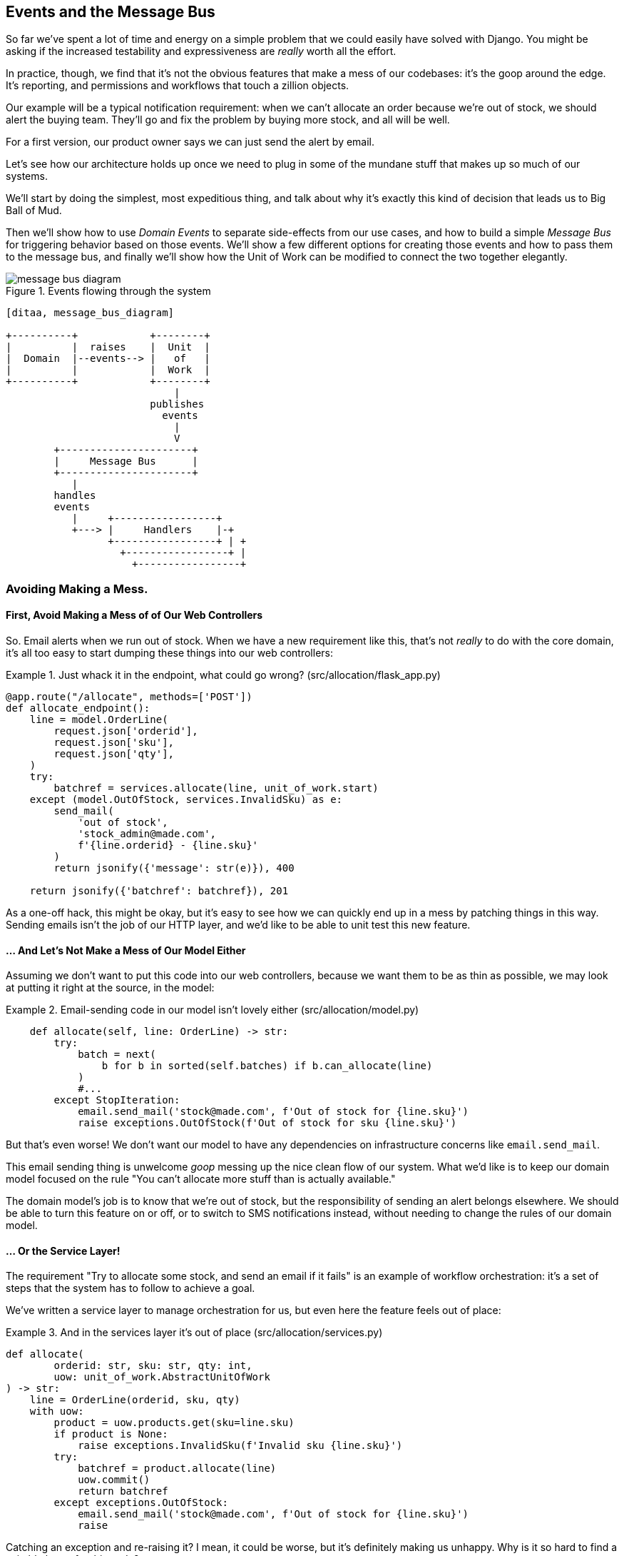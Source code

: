 [[chapter_07_events_and_message_bus]]
== Events and the Message Bus

So far we've spent a lot of time and energy on a simple problem that we could
easily have solved with Django. You might be asking if the increased testability
and expressiveness are _really_ worth all the effort.

In practice, though, we find that it's not the obvious features that make a mess
of our codebases: it's the goop around the edge. It's reporting, and permissions
and workflows that touch a zillion objects.

Our example will be a typical notification requirement:  when we can't allocate
an order because we're out of stock, we should alert the buying team. They'll
go and fix the problem by buying more stock, and all will be well.

For a first version, our product owner says we can just send the alert by email.

Let's see how our architecture holds up once we need to plug in some of the
mundane stuff that makes up so much of our systems.

We'll start by doing the simplest, most expeditious thing, and talk about
why it's exactly this kind of decision that leads us to Big Ball of Mud.

Then we'll show how to use _Domain Events_ to separate side-effects from our
use cases, and how to build a simple _Message Bus_ for triggering behavior
based on those events.  We'll show a few different options for creating
those events and how to pass them to the message bus, and finally we'll show
how the Unit of Work can be modified to connect the two together elegantly.


[[message_bus_diagram]]
.Events flowing through the system
image::images/message_bus_diagram.png[]
[role="image-source"]
----
[ditaa, message_bus_diagram]

+----------+            +--------+
|          |  raises    |  Unit  |
|  Domain  |--events--> |   of   |
|          |            |  Work  |
+----------+            +--------+
                            |
                        publishes
                          events
                            |
                            V
        +----------------------+
        |     Message Bus      |
        +----------------------+
           |
        handles
        events
           |     +-----------------+
           +---> |     Handlers    |-+
                 +-----------------+ | +
                   +-----------------+ |
                     +-----------------+
----


=== Avoiding Making a Mess.

==== First, Avoid Making a Mess of of Our Web Controllers

So.  Email alerts when we run out of stock. When we have a new requirement like
this, that's not _really_ to do with the core domain, it's all too easy to
start dumping these things into our web controllers:

[[email_in_flask]]
.Just whack it in the endpoint, what could go wrong? (src/allocation/flask_app.py)
====
[source,python]
[role="skip"]
----
@app.route("/allocate", methods=['POST'])
def allocate_endpoint():
    line = model.OrderLine(
        request.json['orderid'],
        request.json['sku'],
        request.json['qty'],
    )
    try:
        batchref = services.allocate(line, unit_of_work.start)
    except (model.OutOfStock, services.InvalidSku) as e:
        send_mail(
            'out of stock',
            'stock_admin@made.com',
            f'{line.orderid} - {line.sku}'
        )
        return jsonify({'message': str(e)}), 400

    return jsonify({'batchref': batchref}), 201
----
====

As a one-off hack, this might be okay, but it's easy to see how we can quickly
end up in a mess by patching things in this way. Sending emails isn't the job of
our HTTP layer, and we'd like to be able to unit test this new feature.


==== ... And Let's Not Make a Mess of Our Model Either

Assuming we don't want to put this code into our web controllers, because
we want them to be as thin as possible, we may look at putting it right at
the source, in the model:

[[email_in_model]]
.Email-sending code in our model isn't lovely either (src/allocation/model.py)
====
[source,python]
[role="non-head"]
----
    def allocate(self, line: OrderLine) -> str:
        try:
            batch = next(
                b for b in sorted(self.batches) if b.can_allocate(line)
            )
            #...
        except StopIteration:
            email.send_mail('stock@made.com', f'Out of stock for {line.sku}')
            raise exceptions.OutOfStock(f'Out of stock for sku {line.sku}')
----
====

But that's even worse!  We don't want our model to have any dependencies on
infrastructure concerns like `email.send_mail`.

This email sending thing is unwelcome _goop_ messing up the nice clean flow
of our system. What we'd like is to keep our domain model focused on the rule
"You can't allocate more stuff than is actually available."

The domain model's job is to know that we're out of stock, but the
responsibility of sending an alert belongs elsewhere. We should be able to turn
this feature on or off, or to switch to SMS notifications instead, without
needing to change the rules of our domain model.


==== ... Or the Service Layer!

The requirement "Try to allocate some stock, and send an email if it fails" is
an example of workflow orchestration: it's a set of steps that the system has
to follow to achieve a goal.

We've written a service layer to manage orchestration for us, but even here
the feature feels out of place:

[[email_in_services]]
.And in the services layer it's out of place (src/allocation/services.py)
====
[source,python]
[role="non-head"]
----
def allocate(
        orderid: str, sku: str, qty: int,
        uow: unit_of_work.AbstractUnitOfWork
) -> str:
    line = OrderLine(orderid, sku, qty)
    with uow:
        product = uow.products.get(sku=line.sku)
        if product is None:
            raise exceptions.InvalidSku(f'Invalid sku {line.sku}')
        try:
            batchref = product.allocate(line)
            uow.commit()
            return batchref
        except exceptions.OutOfStock:
            email.send_mail('stock@made.com', f'Out of stock for {line.sku}')
            raise
----
====

Catching an exception and re-raising it?  I mean, it could be worse, but it's
definitely making us unhappy. Why is it so hard to find a suitable home for
this code?

=== Single Responsibility Principle

Really this is a violation of the __single responsibility principle__footnote:[
the S from https://scotch.io/bar-talk/s-o-l-i-d-the-first-five-principles-of-object-oriented-design[SOLID]].
Our use case is allocation. Our endpoint, service function, and domain methods
are all called `allocate`, not `allocate_and_send_mail_if_out_of_stock`.

TIP: Rule of thumb: if you can't describe what your function does without using
    words like "then" or "and," you might be violating the SRP.

One formulation of the SRP is that each class should only have a single reason
to change. When we switch from email to SMS, we shouldn't have to update our
"allocate" function, because that's clearly a separate responsibility.

To solve the problem, we're going to split the orchestration into separate
steps, so that the different concerns don't get tangled up. The domain model's
job is to know that we're out of stock, but the responsibility of sending an
alert belongs elsewhere. We should be able to turn this feature on or off, or to
switch to SMS notifications instead, without needing to change the rules of our
domain model.

We'd also like to keep the service layer free of implementation details. We
want to apply the Dependency Inversion Principle to notifications, so that our
service layer depends on an abstraction, in the same way as we avoid depending
on the database by using a UnitOfWork.


=== All Aboard the Message Bus!

The patterns we're going to introduce here are _Domain Events_ and the _Message Bus_.
There's a few different ways you can implement them, so we'll show a couple of different
ones before settling on the one we most like.


==== The Model Records Events

First, rather than being concerned about emails, our model will be in charge of
recording "events"--facts about things that have happened. We'll use a Message
Bus to respond to events, and invoke some new operation.

==== Events Are Simple Dataclasses

An Event is a kind of _value object_. They don't have any behavior, because
they're pure data structures. We always name events in the language of the
domain, and we think of them as part of our domain model.

We could store them in _model.py_, but we may as well keep them in their own file.
(this might be a good time to consider refactoring out a directory called
"domain," so we have _domain/model.py_ and _domain/events.py_).

[[events_dot_py]]
.Event classes (src/allocation/events.py)
====
[source,python]
----
from dataclasses import dataclass

class Event:  #<1>
    pass

@dataclass
class OutOfStock(Event):  #<2>
    sku: str
----
====


<1> Once we have a number of events we'll find it useful to have a parent
    class that can store common attributes.  It's also useful for type
    hints in our message bus, as we'll see shortly.

<2> `dataclasses` are great for domain events too.



==== The Model Raises Events


When our domain model records a fact that happened, we say it "raises" an event.

Here's what it will look like from the outside: if we ask `Product` to allocate
but it can't, it should _raise_ an event:


[[test_raising_event]]
.Test Our Aggregate Raises Events (tests/unit/test_product.py)
====
[source,python]
----
def test_records_out_of_stock_event_if_cannot_allocate():
    batch = Batch('batch1', 'SMALL-FORK', 10, eta=today)
    product = Product(sku="SMALL-FORK", batches=[batch])
    product.allocate(OrderLine('order1', 'SMALL-FORK', 10))

    allocation = product.allocate(OrderLine('order2', 'SMALL-FORK', 1))
    assert product.events[-1] == events.OutOfStock(sku="SMALL-FORK")  #<1>
    assert allocation is None
----
====

<1> Our Aggregate will expose a new attribute called  `.events` which will contain
    a list of facts about what has happened, in the form of `Event` objects.

Here's what it looks like on the inside:


[[domain_event]]
.The model raises a domain event (src/allocation/model.py)
====
[source,python]
[role="non-head"]
----
class Product:

    def __init__(self, sku: str, batches: List[Batch], version_number: int = 0):
        self.sku = sku
        self.batches = batches
        self.version_number = version_number
        self.events = []  # type: List[events.Event]  #<1>

    def allocate(self, line: OrderLine) -> str:
        try:
            #...
        except StopIteration:
            self.events.append(events.OutOfStock(line.sku))  #<2>
            # raise exceptions.OutOfStock(f'Out of stock for sku {line.sku}')  #<3>
            return None
----
====

<1> Here's our new `.events` attribute in use.

<2> Rather than invoking some email-sending code directly, we record those
    events at the place they occur, using only the language of the domain.

<3> We're also going to stop raising an exception for the out-of-stock
    case.  The event will do the job the exception was doing.



NOTE: We're actually addressing a code smell we had until now, which is that we were
    https://softwareengineering.stackexchange.com/questions/189222/are-exceptions-as-control-flow-considered-a-serious-antipattern-if-so-why[using
    exceptions for control flow]. In general, if you're implementing domain
    events, don't raise exceptions to describe the same domain concept.
    As we'll see later when we handle events in the Unit of Work, it's
    confusing to have to reason about events and exceptions together.



==== The Message Bus Maps Events to Handlers

A message bus basically says "when I see this event, I should invoke the following
handler function". In other words, it's a simple publish-subscribe system.
Handlers are _subscribed_ to receive events, which we publish to the bus. It
sounds harder than it is, and we usually implement it with a dict:

[[messagebus]]
.Simple message bus (src/allocation/messagebus.py)
====
[source,python]
----
def handle(event: events.Event):
    for handler in HANDLERS[type(event)]:
        handler(event)


def send_out_of_stock_notification(event: events.OutOfStock):
    email.send_mail(
        'stock@made.com',
        f'Out of stock for {event.sku}',
    )


HANDLERS = {
    events.OutOfStock: [send_out_of_stock_notification],

}  # type: Dict[Type[events.Event], List[Callable]]
----
====

NOTE: Note that the messagebus as implemented is entirely synchronous--our
    objective isn't to create an async/nonblocking task queue to defer
    execution in time, we're only aiming to separate tasks conceptually.
    See <<celery_sidebar>>.


[[celery_sidebar]]
.Is this like Celery?
*******************************************************************************
Celery is a popular tool in the Python world for deferring self-contained
chunks of work to an asynchronous task queue. The messagebus we're
presenting here is very different, so the short answer is no.

If you do have a requirement for moving work off the main thread, you
can still use our event-based metaphors, but we would suggest you
use _external events_ for that.  There's more discussion in
<<chapter_10_external_events_tradeoffs>>, but essentially, if you
implement a way of persisting events to a centralised store, then you
can subscribe other containers or other microservices to them. Then
you can extend the same concept of using events to separate responsibilities
across units of work within a single process / service, to being across
multiple processes--which may be different containers within the same
service, or totally different microservices.

If you follow us in this approach, then your API for distributing tasks
is your event classes--or a JSON representation of them.  This allows
you a lot of flexibility in who you distribute tasks to, they need not
necessarily be Python services. Celery's API for distributing tasks is
essentially "function name plus arguments", which is more restrictive,
and Python-only.

*******************************************************************************


==== Option 1 : The Service Layer Takes Events from the Model and Puts them on the Message Bus

Our domain model raises events, and our message bus will call the right
handlers whenever an event happens. Now all we need is to connect the two. We
need something to catch events from the model and pass them to the message bus--
the "publishing" step.

The simplest way to do this is by adding some code into our service layer.

[[service_talks_to_messagebus]]
.The service layer with an explicit message bus (src/allocation/services.py)
====
[source,python]
[role="non-head"]
----
def allocate(
        orderid: str, sku: str, qty: int,
        uow: unit_of_work.AbstractUnitOfWork
) -> str:
    line = OrderLine(orderid, sku, qty)
    with uow:
        product = uow.products.get(sku=line.sku)
        if product is None:
            raise exceptions.InvalidSku(f'Invalid sku {line.sku}')
        try:  #<1>
            batchref = product.allocate(line)
            uow.commit()
            return batchref
        finally:  #<1>
            messagebus.handle(product.events)  #<2>
----
====

<1> We keep the `try/finally` from our ugly earlier implementation (we haven't
    got rid of _all_ exceptions yet, just `OutOfStock`).

<2> But now instead of depending directly on some email infrastructure,
    the service layer is just in charge of passing events from the model
    up to the message bus.

That already avoids some of the ugliness that we had in our naive
implementation, and we have several systems that work like this, in which the
service layer explicitly collects events from aggregates, and passes them to
the messagebus.


==== Option 2: The Service Layer Raises Its Own Events

Another variant on this which we've used is that you can have the service layer
in charge of creating and raising events directly, rather than having them
raised by the domain model.


[[service_layer_raises_events]]
.Listing title
====
[source,python]
[role="skip"]
----
def allocate(
        orderid: str, sku: str, qty: int,
        uow: unit_of_work.AbstractUnitOfWork
) -> str:
    line = OrderLine(orderid, sku, qty)
    with uow:
        product = uow.products.get(sku=line.sku)
        if product is None:
            raise exceptions.InvalidSku(f'Invalid sku {line.sku}')
        batchref = product.allocate(line)
        if batchref is None:
            messagebus.handle(events.OutOfStock(line.sku))
        uow.commit()
        return batchref
----
====

Again, we have applications in production that implement the pattern in this
way.  What works for you will depend on the particular trade-offs you face, but
we'd like to show you what we think is the most elegant solution, in which we
put the unit of work in charge of collecting and raising events.


=== The Unit of Work Can Publish Events to the Message Bus

The UoW already has a `try/finally`, and it knows about all the aggregates
currently in play because it provides access to the Repository.  So it's
a good place to spot events and pass them to the message bus:


[[uow_with_messagebus]]
.The UoW meets the message bus (src/allocation/unit_of_work.py)
====
[source,python]
----
class AbstractUnitOfWork(abc.ABC):
    ...

    def commit(self):
        self._commit()  #<1>
        self.publish_events()  #<2>

    def publish_events(self):  #<2>
        for product in self.products.seen:  #<3>
            while product.events:
                event = product.events.pop(0)
                messagebus.handle(event)

    @abc.abstractmethod
    def _commit(self):
        raise NotImplementedError

...

class SqlAlchemyUnitOfWork(AbstractUnitOfWork):
    ...

    def _commit(self):  #<1>
        self.session.commit()
----
====

<1> We'll change our commit method to require a private `._commit()`
    method from subclasses

<2> After committing, we run through all the objects that our
    repository has seen and pass their events to the message bus.

<3> That relies on the repository keeping track of aggregates that have been loaded
    using a new attribute, `.seen`, as we'll see in the next listing.

NOTE: Are you wondering about error-handling, what happens if one of the
    handlers fails?  We'll discuss that in detail in <<chapter_09_commands>>.


[[repository_tracks_seen]]
.Repository tracks aggregates seen (src/allocation/repository.py)
====
[source,python]
----
class AbstractRepository(abc.ABC):

    def __init__(self):
        self.seen = set()  # type: Set[model.Product]  #<1>

    def add(self, product: model.Product):  #<2>
        self._add(product)
        self.seen.add(product)

    def get(self, sku) -> model.Product:  #<3>
        product = self._get(sku)
        if product:
            self.seen.add(product)
        return product

    @abc.abstractmethod
    def _add(self, product: model.Product):  #<2>
        raise NotImplementedError

    @abc.abstractmethod  #<3>
    def _get(self, sku) -> model.Product:
        raise NotImplementedError



class SqlAlchemyRepository(AbstractRepository):

    def __init__(self, session):
        super().__init__()
        self.session = session

    def _add(self, product):  #<2>
        self.session.add(product)

    def _get(self, sku):  #<3>
        return self.session.query(model.Product).filter_by(sku=sku).first()
----
====


<1> We initialize a set to store objects seen.  That means our implementations
    need to call `super().__init__()`

<2> The parent `add()` method adds things to `.seen`, and now requires subclasses
    to implement `._add()`

<3> Similarly, `.get()` delegates to a `._get()` function, to be implemented by
    subclasses, in order to capture objects seen.

Once the UoW and repository collaborate in this way to automatically keep
track of live objects and process their events, the service layer can now be
totally free of event-handling concerns:



[[services_clean]]
.Service layer is clean again (src/allocation/services.py)
====
[source,python]
----
def allocate(
        orderid: str, sku: str, qty: int,
        uow: unit_of_work.AbstractUnitOfWork
) -> str:
    line = OrderLine(orderid, sku, qty)
    with uow:
        product = uow.products.get(sku=line.sku)
        if product is None:
            raise exceptions.InvalidSku(f'Invalid sku {line.sku}')
        batchref = product.allocate(line)
        uow.commit()
        return batchref
----
====


We do also have to remember to change the fakes in the service layer and make them
call `super()` in the right places, and implement underscorey methods, but the
changes are minimal:


[[services_tests_ugly_fake_messagebus]]
.Service-layer fakes need tweaking. (tests/unit/test_services.py)
====
[source,python]
----
class FakeRepository(repository.AbstractRepository):

    def __init__(self, products):
        super().__init__()
        self._products = set(products)

    def _add(self, product):
        self._products.add(product)

    def _get(self, sku):
        return next((p for p in self._products if p.sku == sku), None)

...

class FakeUnitOfWork(unit_of_work.AbstractUnitOfWork):
    ...

    def _commit(self):
        self.committed = True

----
====

You may be starting to worry that maintaining these fakes is going to be a
maintenance burden.  There's no doubt that it is work, but in our experience
it's not a lot of work.  Once your project is up and running, the interface for
your repository and UoW abstractions really don't change much.  And if you're
using ABC's, they'll help remind you when things get out of sync.


=== Wrap-Up

Domain events give us a way to handle workflows in our system. We often find,
listening to our domain experts, that they express requirements in a causal or
temporal way, for example "When we try to allocate stock, but there's none
available, then we should send an email to the buying team".

The magic words "When X then Y" often tell us about an event that we can make
concrete in our system. Treating events as first-class things in our model helps
us to make our code more testable and observable, and helps to isolate concerns.

Events are useful for more than just sending emails, though. In Chapter 5 we
spent a lot of time convincing you that you should define aggregates, or
boundaries where we guarantee consistency. People often ask "what
should I do if I need to change multiple aggregates as part of a request?" Now
we have the tools we need to answer the question.

If we have two things that can be transactionally isolated (eg. an Order and a
Product) then we can make them *eventually consistent* by using events. When an
Order is cancelled, then we should find the products that were allocated to it,
and remove the allocations.

In Chapter 8, we'll look at this idea in more detail as we build a more complex
workflow with our new message bus.


.Recap: Domain Events and the Message Bus
*****************************************************************
Events can help with SRP::
    Code gets tangled up when we mix multiple concerns in one place. Events can
    help us to keep things tidy by separating primary use-cases from secondary
    ones.
    We also use events for communicating between aggregates so that we don't
    need to run long-running transactions that lock against multiple tables.

A Message Bus routes messages to handlers::
    You can think of a message bus as a dict that maps from events to their
    consumers. It doesn't "know" anything about the meaning of events, it's just
    a piece of dumb infrastructure for getting messages around the system.

Option 1: Service Layer raises events and passes them to Message Bus::
    The simplest way to start using events in your system is to raise them from
    handlers, by calling `bus.handle(some_new_event)` after you commit your
    unit of work.

Option 2: Domain Model raises events, Service Layer passes them to Message Bus::
    The logic about when to raise an event really should live with the model, so
    we can improve our system's design and testability by raising events from
    the domain model. It's easy for our handlers to collect events off the model
    objects after `commit` and pass them to the bus.

Option 3: Unit of Work collects events from Aggregates and passes them to Message Bus::
    Adding `bus.handle(aggregate.events)` to every handler is annoying, so we
    can tidy up by making our unit of work responsible for raising events that
    were raised by loaded objects.
    This is the most complex design and might rely on ORM magic, but it's clean
    and easy to use once it's set up.

*****************************************************************

[[chapter_07_events_and_message_bus_tradeoffs]]
[options="header"]
.Domain Events: The Trade-Offs
|===
|Pros|Cons
a|
* A message bus gives us a nice way to separate responsibilities when we have
  to take multiple actions in response to a request.
  
* Event Handlers are nicely decoupled from the "core" application logic,
  making it easy to change their implementation later.
  
* Domain events are a great way to model the real world, and we can use them
  as part of the business language we use when modeling with stakeholders.
  (in fact an entire working practice called "eventstorming" has arisen out
  of it).

a|

* The Message Bus is an additional thing to wrap your head around; the implementation
  in which unit of work raises events for us which is _neat_ but also magic. It's not
  obvious when we call 'commit' that we're also going to go and send emails to
  people.

* What's more, that hidden event-handling code executes _synchronously_,
  meaning your service-layer function
  doesn't finish until all the handlers for any events are finished.  That
  could potentially cause unexpected performance problems in your web endpoints 
  (adding asynchronous processing is possible but makes things even *more* confusing.)
  
* More generally, event-driven workflows can be confusing because once things
  are split across a chain of multiple handlers, there no single place
  in the system where you can understand how a request will be fulfilled.

a|
|===

